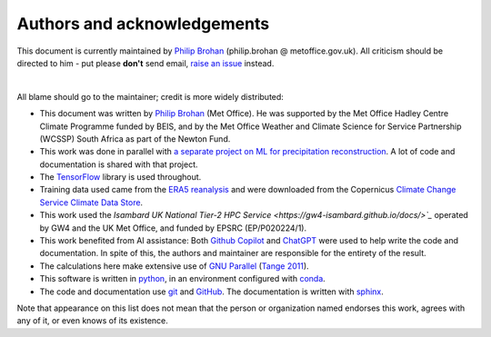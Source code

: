 Authors and acknowledgements
----------------------------

This document is currently maintained by `Philip Brohan <https://brohan.org>`_ (philip.brohan @ metoffice.gov.uk). All criticism should be directed to him - put please **don't** send email, `raise an issue <https://github.com/philip-brohan/ML_region_sharing/issues/new>`_ instead.

|

All blame should go to the maintainer; credit is more widely distributed:

* This document was written by `Philip Brohan  <https://brohan.org>`_ (Met Office). He was supported by the Met Office Hadley Centre Climate Programme funded by BEIS, and by the Met Office Weather and Climate Science for Service Partnership (WCSSP) South Africa as part of the Newton Fund.
  
* This work was done in parallel with `a separate project on ML for precipitation reconstruction <https://brohan.org/ML_precipitation_dataset/>`_. A lot of code and documentation is shared with that project.
 
* The `TensorFlow <https://www.tensorflow.org/>`_ library is used throughout.
  
* Training data used came from the `ERA5 reanalysis <https://www.ecmwf.int/en/forecasts/datasets/reanalysis-datasets/era5>`_ and were downloaded from the Copernicus `Climate Change Service Climate Data Store <https://cds.climate.copernicus.eu>`_. 
    
* This work used the `Isambard UK National Tier-2 HPC Service <https://gw4-isambard.github.io/docs/>`_` operated by GW4 and the UK Met Office, and funded by EPSRC (EP/P020224/1).

* This work benefited from AI assistance: Both `Github Copilot <https://github.com/features/copilot>`_ and `ChatGPT <https://chat.openai.com/>`_ were used to help write the code and documentation. In spite of this, the authors and maintainer are responsible for the entirety of the result.

* The calculations here make extensive use of `GNU Parallel <https://www.gnu.org/software/parallel/>`_ (`Tange 2011 <https://www.usenix.org/publications/login/february-2011-volume-36-number-1/gnu-parallel-command-line-power-tool>`_).
 
* This software is written in `python <https://www.python.org/>`_, in an environment configured with `conda <https://docs.conda.io/en/latest/>`_.

* The code and documentation use `git <https://git-scm.com/>`_ and `GitHub <https://github.com/>`_. The documentation is written with `sphinx <https://www.sphinx-doc.org/en/master/index.html>`_.

Note that appearance on this list does not mean that the person or organization named endorses this work, agrees with any of it, or even knows of its existence.
